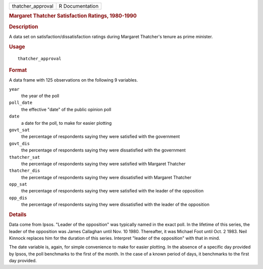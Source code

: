 .. container::

   ================= ===============
   thatcher_approval R Documentation
   ================= ===============

   .. rubric:: Margaret Thatcher Satisfaction Ratings, 1980-1990
      :name: margaret-thatcher-satisfaction-ratings-1980-1990

   .. rubric:: Description
      :name: description

   A data set on satisfaction/dissatisfaction ratings during Margaret
   Thatcher's tenure as prime minister.

   .. rubric:: Usage
      :name: usage

   ::

      thatcher_approval

   .. rubric:: Format
      :name: format

   A data frame with 125 observations on the following 9 variables.

   ``year``
      the year of the poll

   ``poll_date``
      the effective "date" of the public opinion poll

   ``date``
      a date for the poll, to make for easier plotting

   ``govt_sat``
      the percentage of respondents saying they were satisfied with the
      government

   ``govt_dis``
      the percentage of respondents saying they were dissatisfied with
      the government

   ``thatcher_sat``
      the percentage of respondents saying they were satisfied with
      Margaret Thatcher

   ``thatcher_dis``
      the percentage of respondents saying they were dissatisfied with
      Margaret Thatcher

   ``opp_sat``
      the percentage of respondents saying they were satisfied with the
      leader of the opposition

   ``opp_dis``
      the percentage of respondents saying they were dissatisfied with
      the leader of the opposition

   .. rubric:: Details
      :name: details

   Data come from Ipsos. "Leader of the opposition" was typically named
   in the exact poll. In the lifetime of this series, the leader of the
   opposition was James Callaghan until Nov. 10 1980. Thereafter, it was
   Michael Foot until Oct. 2 1983. Neil Kinnock replaces him for the
   duration of this series. Interpret "leader of the opposition" with
   that in mind.

   The date variable is, again, for simple convenience to make for
   easier plotting. In the absence of a specific day provided by Ipsos,
   the poll benchmarks to the first of the month. In the case of a known
   period of days, it benchmarks to the first day provided.
